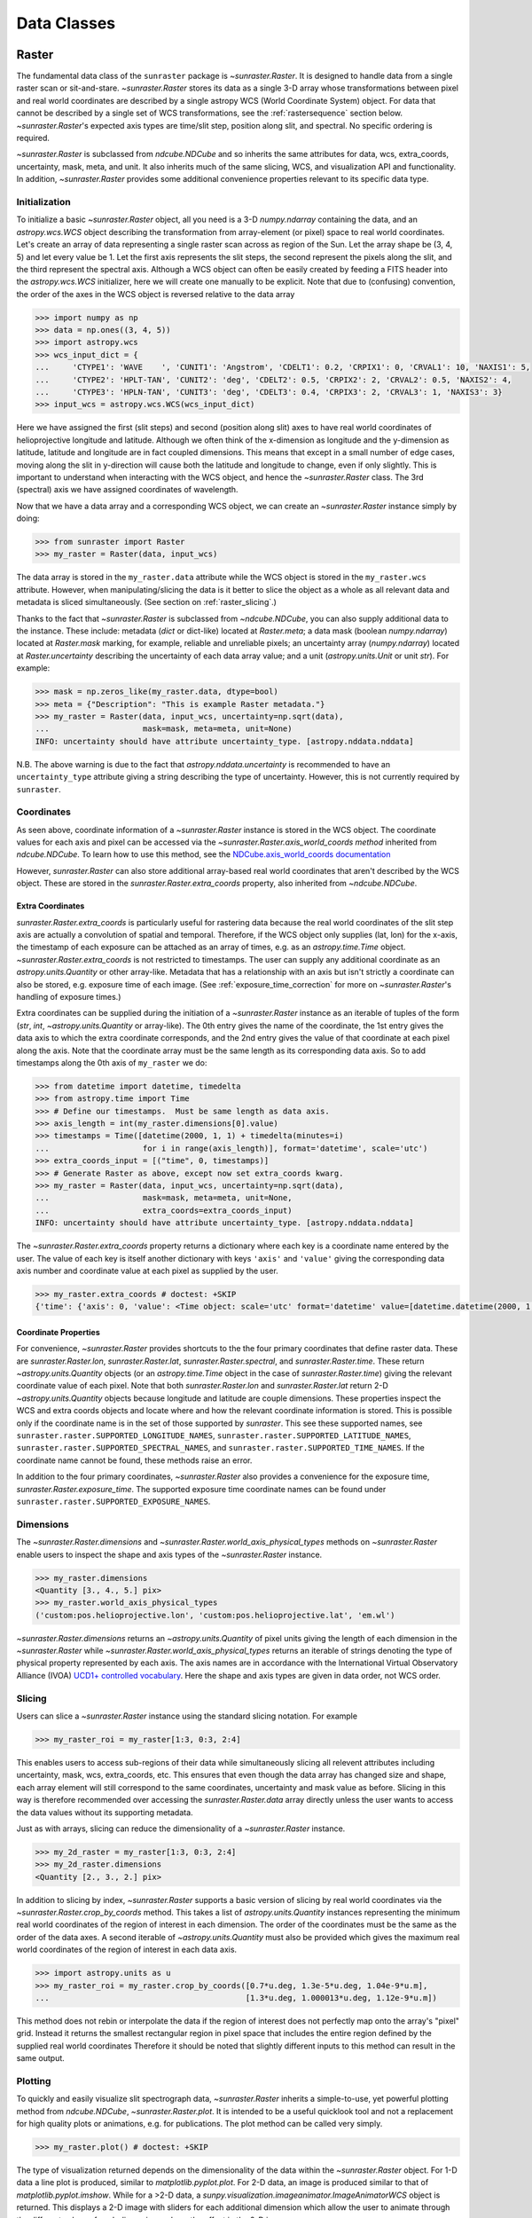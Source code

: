 .. _data_classes:

============
Data Classes
============

.. _raster:

Raster
------

The fundamental data class of the ``sunraster`` package is `~sunraster.Raster`. 
It is designed to handle data from a single raster scan or sit-and-stare. 
`~sunraster.Raster` stores its data as a single 3-D array whose 
transformations between pixel and real world coordinates are described by 
a single astropy WCS (World Coordinate System) object. 
For data that cannot be described by a single set of WCS transformations, 
see the :ref:`rastersequence` section below. 
`~sunraster.Raster`'s expected axis types are time/slit step, position along slit, 
and spectral. 
No specific ordering is required. 

`~sunraster.Raster` is subclassed from `ndcube.NDCube` and so inherits the 
same attributes for data, wcs, extra_coords, uncertainty, mask, meta, and unit.
It also inherits much of the same slicing, WCS, and visualization API and functionality.
In addition, `~sunraster.Raster` provides some additional convenience 
properties relevant to its specific data type.

Initialization
^^^^^^^^^^^^^^
To initialize a basic `~sunraster.Raster` object, all you need is a
3-D `numpy.ndarray` containing the data, and an `astropy.wcs.WCS` object
describing the transformation from array-element (or pixel) space to real
world coordinates.
Let's create an array of data representing a single raster scan
across as region of the Sun.
Let the array shape be (3, 4, 5) and let every value be 1.
Let the first axis represents the slit steps, the second represent the
pixels along the slit, and the third represent the spectral axis.
Although a WCS object can often be easily created by feeding a FITS header into
the `astropy.wcs.WCS` initializer, here we will create one manually to be
explicit.
Note that due to (confusing) convention, the order of the axes in the
WCS object is reversed relative to the data array

.. code-block:: python

  >>> import numpy as np
  >>> data = np.ones((3, 4, 5))
  >>> import astropy.wcs
  >>> wcs_input_dict = {
  ...     'CTYPE1': 'WAVE    ', 'CUNIT1': 'Angstrom', 'CDELT1': 0.2, 'CRPIX1': 0, 'CRVAL1': 10, 'NAXIS1': 5,
  ...     'CTYPE2': 'HPLT-TAN', 'CUNIT2': 'deg', 'CDELT2': 0.5, 'CRPIX2': 2, 'CRVAL2': 0.5, 'NAXIS2': 4,
  ...     'CTYPE3': 'HPLN-TAN', 'CUNIT3': 'deg', 'CDELT3': 0.4, 'CRPIX3': 2, 'CRVAL3': 1, 'NAXIS3': 3}
  >>> input_wcs = astropy.wcs.WCS(wcs_input_dict)

Here we have assigned the first (slit steps) and second (position along slit)
axes to have real world coordinates of helioprojective longitude and latitude.
Although we often think of the x-dimension as longitude and the
y-dimension as latitude, latitude and longitude are in fact coupled dimensions.
This means that except in a small number of edge cases, moving along the slit
in y-direction will cause both the latitude and longitude to change, even if
only slightly.
This is important to understand when interacting with the WCS object,
and hence the `~sunraster.Raster` class.
The 3rd (spectral) axis we have assigned coordinates of wavelength.

Now that we have a data array and a corresponding WCS object, we can
create an `~sunraster.Raster` instance simply by doing:

.. code-block:: python

  >>> from sunraster import Raster
  >>> my_raster = Raster(data, input_wcs)

The data array is stored in the ``my_raster.data`` attribute while the
WCS object is stored in the ``my_raster.wcs`` attribute.  However, when
manipulating/slicing the data is it better to slice the object as a
whole as all relevant data and metadata is sliced simultaneously.
(See section on :ref:`raster_slicing`.)

Thanks to the fact that `~sunraster.Raster` is subclassed from
`~ndcube.NDCube`, you can also supply additional data to the instance. 
These include: metadata (`dict` or dict-like) located at `Raster.meta`;
a data mask (boolean `numpy.ndarray`) located at `Raster.mask` marking, for
example, reliable and unreliable pixels; 
an uncertainty array (`numpy.ndarray`) located at `Raster.uncertainty`
describing the uncertainty of each data array value;
and a unit (`astropy.units.Unit` or unit `str`).
For example:

.. code-block:: python

  >>> mask = np.zeros_like(my_raster.data, dtype=bool)
  >>> meta = {"Description": "This is example Raster metadata."}
  >>> my_raster = Raster(data, input_wcs, uncertainty=np.sqrt(data),
  ...                    mask=mask, meta=meta, unit=None)
  INFO: uncertainty should have attribute uncertainty_type. [astropy.nddata.nddata]

N.B. The above warning is due to the fact that
`astropy.nddata.uncertainty` is recommended to have an
``uncertainty_type`` attribute giving a string describing the type of
uncertainty.
However, this is not currently required by ``sunraster``.

Coordinates
^^^^^^^^^^^

As seen above, coordinate information of a `~sunraster.Raster` instance is
stored in the WCS object.
The coordinate values for each axis and pixel can be accessed via the
`~sunraster.Raster.axis_world_coords method` inherited from `ndcube.NDCube`.
To learn how to use this method, see the
`NDCube.axis_world_coords documentation <https://docs.sunpy.org/projects/ndcube/en/stable/ndcube.html#coordinate-transformations>`_

However, `sunraster.Raster` can also store additional array-based real world
coordinates that aren't described by the WCS object.
These are stored in the `sunraster.Raster.extra_coords` property, also inherited
from `~ndcube.NDCube`.

Extra Coordinates
*****************

`sunraster.Raster.extra_coords` is particularly useful for rastering data
because the real world coordinates of the slit step axis are actually a
convolution of spatial and temporal.
Therefore, if the WCS object only supplies (lat, lon) for the x-axis, the
timestamp of each exposure can be attached as an array of times, e.g. as an
`astropy.time.Time` object.
`~sunraster.Raster.extra_coords` is not restricted to timestamps.
The user can supply any additional coordinate as an `astropy.units.Quantity`
or other array-like.
Metadata that has a relationship with an axis but isn't strictly a coordinate
can also be stored, e.g. exposure time of each image.
(See :ref:`exposure_time_correction` for more on `~sunraster.Raster`'s
handling of exposure times.)

Extra coordinates can be supplied during the initiation of a `~sunraster.Raster`
instance as an iterable of tuples of the form
(`str`, `int`, `~astropy.units.Quantity` or array-like).
The 0th entry gives the name of the coordinate, the 1st entry gives the data
axis to which the extra coordinate corresponds, and the 2nd entry
gives the value of that coordinate at each pixel along the axis.
Note that the coordinate array must be the same length as its corresponding
data axis.
So to add timestamps along the 0th axis of ``my_raster`` we do:

.. code-block:: python

  >>> from datetime import datetime, timedelta
  >>> from astropy.time import Time
  >>> # Define our timestamps.  Must be same length as data axis.
  >>> axis_length = int(my_raster.dimensions[0].value)
  >>> timestamps = Time([datetime(2000, 1, 1) + timedelta(minutes=i)
  ...                    for i in range(axis_length)], format='datetime', scale='utc')
  >>> extra_coords_input = [("time", 0, timestamps)]
  >>> # Generate Raster as above, except now set extra_coords kwarg.
  >>> my_raster = Raster(data, input_wcs, uncertainty=np.sqrt(data),
  ...                    mask=mask, meta=meta, unit=None,
  ...                    extra_coords=extra_coords_input)
  INFO: uncertainty should have attribute uncertainty_type. [astropy.nddata.nddata]

The `~sunraster.Raster.extra_coords` property returns a dictionary where each key
is a coordinate name entered by the user.  The value of each key is
itself another dictionary with keys ``'axis'`` and ``'value'`` giving the
corresponding data axis number and coordinate value at each pixel as
supplied by the user.

.. code-block:: python

  >>> my_raster.extra_coords # doctest: +SKIP
  {'time': {'axis': 0, 'value': <Time object: scale='utc' format='datetime' value=[datetime.datetime(2000, 1, 1, 0, 0) datetime.datetime(2000, 1, 1, 0, 1) datetime.datetime(2000, 1, 1, 0, 2)]>}}

Coordinate Properties
*********************

For convenience, `~sunraster.Raster` provides shortcuts to the the four primary
coordinates that define raster data.  These are `sunraster.Raster.lon`,
`sunraster.Raster.lat`, `sunraster.Raster.spectral`, and `sunraster.Raster.time`.
These return `~astropy.units.Quantity` objects (or an `astropy.time.Time` object
in the case of `sunraster.Raster.time`) giving the relevant coordinate value of
each pixel.
Note that both `sunraster.Raster.lon` and `sunraster.Raster.lat` return 2-D
`~astropy.units.Quantity` objects because longitude and latitude are couple dimensions.
These properties inspect the WCS and extra coords objects and locate where and
how the relevant coordinate information is stored.
This is possible only if the coordinate name is in the set of those supported
by `sunraster`.
This see these supported names, see ``sunraster.raster.SUPPORTED_LONGITUDE_NAMES``,
``sunraster.raster.SUPPORTED_LATITUDE_NAMES``,
``sunraster.raster.SUPPORTED_SPECTRAL_NAMES``, and
``sunraster.raster.SUPPORTED_TIME_NAMES``.
If the coordinate name cannot be found, these methods raise an error.

In addition to the four primary coordinates, `~sunraster.Raster` also provides a
convenience for the exposure time, `sunraster.Raster.exposure_time`.
The supported exposure time coordinate names can be found under
``sunraster.raster.SUPPORTED_EXPOSURE_NAMES``.


Dimensions
^^^^^^^^^^

The `~sunraster.Raster.dimensions` and
`~sunraster.Raster.world_axis_physical_types` methods on `~sunraster.Raster`
enable users to inspect the shape and axis types of the
`~sunraster.Raster` instance.

.. code-block:: python

  >>> my_raster.dimensions
  <Quantity [3., 4., 5.] pix>
  >>> my_raster.world_axis_physical_types
  ('custom:pos.helioprojective.lon', 'custom:pos.helioprojective.lat', 'em.wl')

`~sunraster.Raster.dimensions` returns an `~astropy.units.Quantity` of
pixel units giving the length of each dimension in the
`~sunraster.Raster` while `~sunraster.Raster.world_axis_physical_types`
returns an iterable of strings denoting the type of physical property
represented by each axis.  The axis names are in accordance with the
International Virtual Observatory Alliance (IVOA)
`UCD1+ controlled vocabulary <http://www.ivoa.net/documents/REC/UCD/UCDlist-20070402.html>`_.
Here the shape and axis types are given in data order, not WCS order.

.. _raster_slicing:

Slicing
^^^^^^^

Users can slice a `~sunraster.Raster` instance using the standard slicing notation.
For example

.. code-block:: python

  >>> my_raster_roi = my_raster[1:3, 0:3, 2:4]

This enables users to access sub-regions of their data while simultaneously
slicing all relevent attributes including uncertainty, mask, wcs, extra_coords, etc.
This ensures that even though the data array has changed size and shape,
each array element will still correspond to the same coordinates, uncertainty
and mask value as before.
Slicing in this way is therefore recommended over accessing the `sunraster.Raster.data`
array directly unless the user wants to access the data values without
its supporting metadata.

Just as with arrays, slicing can reduce the dimensionality of a
`~sunraster.Raster` instance.

.. code-block:: python

  >>> my_2d_raster = my_raster[1:3, 0:3, 2:4]
  >>> my_2d_raster.dimensions
  <Quantity [2., 3., 2.] pix>

In addition to slicing by index, `~sunraster.Raster` supports a basic version of
slicing by real world coordinates via the `~sunraster.Raster.crop_by_coords` method.
This takes a list of `astropy.units.Quantity` instances representing the minimum
real world coordinates of the region of interest in each dimension.
The order of the coordinates must be the same as the order of the data axes.
A second iterable of `~astropy.units.Quantity` must also be provided 
which gives the maximum real world coordinates of the region of interest 
in each data axis.

.. code-block:: python

  >>> import astropy.units as u
  >>> my_raster_roi = my_raster.crop_by_coords([0.7*u.deg, 1.3e-5*u.deg, 1.04e-9*u.m],
  ...                                          [1.3*u.deg, 1.000013*u.deg, 1.12e-9*u.m])

This method does not rebin or interpolate the data if the region of interest
does not perfectly map onto the array's "pixel" grid.  Instead
it returns the smallest rectangular region in pixel space that includes the
entire region defined by the supplied real world coordinates
Therefore it should be noted that slightly different inputs to
this method can result in the same output.

.. _raster_plotting:

Plotting
^^^^^^^^

To quickly and easily visualize slit spectrograph data, 
`~sunraster.Raster` inherits a simple-to-use, yet powerful plotting method from 
`ndcube.NDCube`, `~sunraster.Raster.plot`.
It is intended to be a useful quicklook tool and not a
replacement for high quality plots or animations, e.g. for
publications.  The plot method can be called very simply.

.. code-block:: python

  >>> my_raster.plot() # doctest: +SKIP

The type of visualization returned depends on the dimensionality of
the data within the `~sunraster.Raster` object.  For 1-D data a line plot
is produced, similar to `matplotlib.pyplot.plot`.  For 2-D data, an
image is produced similar to that of `matplotlib.pyplot.imshow`.
While for a >2-D data, a
`sunpy.visualization.imageanimator.ImageAnimatorWCS` object is
returned.  This displays a 2-D image with sliders for each additional
dimension which allow the user to animate through the different values
of each dimension and see the effect in the 2-D image.

No args are required.  The necessary information to generate the plot
is derived from the data and metadata in the `~sunraster.Raster`
itself. Setting the x and y ranges of the plot can be done simply by
indexing the `~sunraster.Raster` object itself to the desired region of
interest and then calling the plot method, e.g.:

.. code-block:: python

  >>> my_raster[0, 1:, :].plot() # doctest: +SKIP

In addition, some optional kwargs can be used to customize the
plot.  The ``axis_ranges`` kwarg can be used to set the axes ticklabels.  See the
`~sunpy.visualization.imageanimator.ImageAnimatorWCS` documentation for
more detail.  However, if this is not set, the axis ticklabels are
automatically derived in real world coordinates from the WCS object
within the `~sunraster.Raster`.

By default the final two data dimensions are used as the plot axes.
But this can be set by the user using the ``images_axes`` kwarg:

.. code-block:: python

  >>> my_raster.plot(image_axes=[0, 1]) # doctest: +SKIP

where the first entry in the list gives the index of the data index to
go on the x-axis, and the second entry gives the index of the data
axis to go on the y-axis.

In addition, the units of the axes or the data can be set by the
``unit_x_axis``, ``unit_y_axis``, unit kwargs.  However, if not set,
these are derived from the `~sunraster.Raster` wcs and unit attributes.

.. _raster_exposure_time_correction:

Exposure Time Correction
^^^^^^^^^^^^^^^^^^^^^^^^

An important step in analyzing raster observations is normalizing the data to
the exposure time.
This is important both for converting between instrumental and physical units,
e.g. DN to energy, and when comparing spectral features like line intensity
between exposures and other instruments.

`~sunraster.Raster` provides a simple API for performing this correction:
`~sunraster.Raster.apply_exposure_time_correction`.
It requires that the exposure time is stored the WCS or as a `~astropy.units.Quantity`
in the extra_coords property.
Let's recreate our raster object, but this time with exposure times of 0.5 seconds
and a data unit of counts.

.. code-block:: python

  >>> exposure_times = np.ones(data.shape[0])/2 * u.s
  >>> extra_coords_input = [("time", 0, timestamps), ("exposure time", 0, exposure_times)]
  >>> my_raster = Raster(data, input_wcs, uncertainty=np.sqrt(data), mask=mask,
  ...                    meta=meta, unit=u.ct, extra_coords=extra_coords_input)

To apply the exposure time correction simply do:

.. code-block:: python

  >>> # Check the data unit and average data value before applying correction.
  >>> print(my_raster.unit, my_raster.data.mean())
  ct 1.0
  >>> my_raster = my_raster.apply_exposure_time_correction() # Apply exposure time correction.
  >>> # Check data unit and average data value again.
  >>> print(my_raster.unit, my_raster.data.mean())
  ct / s 2.0

Notice that the average data value has been doubled and the data unit is now counts per second.
This method alters not only the data, but also the uncertainty if any is supplied.
`~sunraster.Raster.apply_exposure_time_correction` does not apply the scaling blindly,
but first checks whether there is a per second (1/s) component in the data unit.
If there is it assumed that correction has already been performed and raises an error.
This helps users more easily keep track of whether they have applied the correction.
However, if for some reason there is a per second component that doesn't refer to the
exposure time and the user still wants to apply the correction, they can set
the ``force`` kwarg to override the check.

.. code-block:: python

  >>> print(my_raster.unit, my_raster.data.mean())
  ct / s 2.0
  >>> my_raster = my_raster.apply_exposure_time_correction(force=True)
  >>> print(my_raster.unit, my_raster.data.mean())
  ct / s / s 4.0

Should users like to undo the correction, they can set the ``undo`` kwarg.

.. code-block:: python

  >>> print(my_raster.unit, my_raster.data.mean())
  ct / s / s 4.0
  >>> my_raster = my_raster.apply_exposure_time_correction(undo=True)
  >>> my_raster = my_raster.apply_exposure_time_correction(undo=True) # Undo correction twice.
  >>> print(my_raster.unit, my_raster.data.mean())
  ct 1.0

As before, `~sunraster.Raster.apply_exposure_time_correction` only undoes the
correction if there is a time component in the unit.
Again as before, users can override this check by setting the ``force`` kwarg.

.. code-block:: python

  >>> print(my_raster.unit, my_raster.data.mean())
  ct 1.0
  my_raster = my_raster.apply_exposure_time_correction(undo=True, force=True)
  >>> print(my_raster.unit, my_raster.data.mean())
  ct s 0.5

.. _rastersequence:

RasterSequence
--------------

The `~sunraster.RasterSequence` class is designed to handle multiple raster scans,
where each raster scan is described by a `~sunraster.Raster` object.
It inherits from `ndcube.NDCubeSequence` and whose API is particularly useful
for interpreting the additional dimensionality.
(See section on :ref:`sequence_dimensions`.)

Initialization
^^^^^^^^^^^^^^

To initialize a `~sunraster.RasterSequence`, we first need multiple raster scans
stored in `~sunraster.Raster` instances.
Let's create some using what we learned in the :ref:`raster` section and include
timestamps and exposure times as extra coords.

.. code-block:: python

  >>> import numpy as np
  >>> import astropy.wcs
  >>> import astropy.units as u
  >>> from datetime import datetime, timedelta
  >>> from astropy.time import Time
  >>> from sunraster import Raster

  >>> # Define primary data array and WCS object.
  >>> data = np.ones((3, 4, 5))
  >>> wcs_input_dict = {
  ...     'CTYPE1': 'WAVE    ', 'CUNIT1': 'Angstrom', 'CDELT1': 0.2, 'CRPIX1': 0, 'CRVAL1': 10, 'NAXIS1': 5,
  ...     'CTYPE2': 'HPLT-TAN', 'CUNIT2': 'deg', 'CDELT2': 0.5, 'CRPIX2': 2, 'CRVAL2': 0.5, 'NAXIS2': 4,
  ...     'CTYPE3': 'HPLN-TAN', 'CUNIT3': 'deg', 'CDELT3': 0.4, 'CRPIX3': 2, 'CRVAL3': 1, 'NAXIS3': 3}
  >>> input_wcs = astropy.wcs.WCS(wcs_input_dict)
  >>> mask = np.zeros_like(data.shape[0], dtype=bool)
  >>> meta = {"Description": "This is example Raster metadata."}

  >>> # Define exposure times.
  >>> exposure_times = np.ones(data.shape[0])/2 * u.s
  >>> axis_length = int(data.shape[0])

  >>> # Create 1st raster
  >>> timestamps0 = Time([datetime(2000, 1, 1) + timedelta(minutes=i)
  ...                     for i in range(axis_length)], format='datetime', scale='utc')
  >>> extra_coords_input0 = [("time", 0, timestamps0), ("exposure time", 0, exposure_times)]
  >>> raster0 = Raster(data, input_wcs, uncertainty=np.sqrt(data), mask=mask,
  ...                  meta=meta, unit=u.ct, extra_coords=extra_coords_input0)

  >>> # Create 2nd raster
  >>> timestamps1 = Time([timestamps0[-1].to_datetime() + timedelta(minutes=i)
  ...                     for i in range(1, axis_length+1)], format='datetime', scale='utc')
  >>> extra_coords_input1 = [("time", 0, timestamps1), ("exposure time", 0, exposure_times)]
  >>> raster1 = Raster(data*2, input_wcs, uncertainty=np.sqrt(data), mask=mask,
  ...                  meta=meta, unit=u.ct, extra_coords=extra_coords_input1)

  >>> # Create 3rd raster
  >>> timestamps2 = Time([timestamps1[-1].to_datetime() + timedelta(minutes=i)
  ...                     for i in range(1, axis_length+1)], format='datetime', scale='utc')
  >>> extra_coords_input2 = [("time", 0, timestamps2), ("exposure time", 0, exposure_times)]
  >>> raster2 = Raster(data*0.5, input_wcs, uncertainty=np.sqrt(data), mask=mask,
  ...                  meta=meta, unit=u.ct, extra_coords=extra_coords_input2)

If we choose, we can define some sequence-level metadata in addition to any
metadata attached to the individual raster scans:

.. code-block:: python

  >>> seq_meta = {"description": "This is a RasterSequence."}

The last thing we need to do is to identity the ``slit_step_axis`` of each
`~sunraster.Raster`.
This required to correctly handle to convolution of x-position and time.
While `~sunraster.Raster` does not require the physical axes to be in any
particular order, the current implementation of `~sunraster.RasterSequence`
does require that the ``slit_step_axis`` be in the same for each `~sunraster.Raster`.
In our example, the 0th axis of each `~sunraster.Raster` corresponds to time/slit step.
So ``slit_step_axis = 0``.
We can now define our `~sunraster.RasterSequence` by doing:

.. code-block:: python

  >>> from sunraster import RasterSequence
  >>> my_sequence = RasterSequence([raster0, raster1, raster2], meta=seq_meta, slit_step_axis=0)

Dimensions
^^^^^^^^^^

Because the x-axis of raster data corresponds to both space and time, a
`~sunraster.RasterSequence` can be thought of as either 4-D and 3-D.
In the 4-D case, the dimensions represent ``scan number``, ``slit step``,
``position along slit`` and ``spectral axis``.
In the 3-D case the dimensions are ``time``, ``position along slit`` and
``spectral axis``.
Both are perfectly valid representations and do not change the underlying data.
Instead it affects the data's relationship with the real world coordinates and
the way in which users may want to index the data.
Moreover, users may want to switch back anf forth between the different
representations depending on the specific task within their workflow.
To faciliate this,  `~sunraster.RasterSequence` has two ways in which to inspect
the lengths and physical axis types of the data.

The `sunraster.RasterSequence.dimensions`, analagous to `sunraster.Raster.dimensions`,
shows the lengths of the dimensions in the 4-D case:

.. code-block:: python

  >>> my_sequence.dimensions
  (<Quantity 3. pix>, <Quantity 3. pix>, <Quantity 4. pix>, <Quantity 5. pix>)

A tuple of `astropy.units.Quantity` instances with pixel units is returned
giving the length of each axis.
This is in constrast to the single `~astropy.units.Quantity` returned by
`~sunraster.Raster`.
The reason is that `~sunraster.RasterSequence` supports sub-cubes of different
lengths along the ``slit_step_axis``.
In that case, the length of the corresponding quantity in the dimensions tuple
will be equal to the number of raster scans and give the length of each sub-cube
along the ``slit_step_axis``.

Users can view the dimensions in the 3-D case by using the
`sunraster.RasterSequence.cube_like_dimensions`.

.. code-block:: python

  >>> my_sequence.cube_like_dimensions
  <Quantity [9., 4., 5.] pix>

A single `~astropy.units.Quantity` in pixel units is returned giving the
lengths of each dimension.
Because in this representation, the slit step and scan number axes are combined,
there is no need to return a separate `~astropy.units.Quantity` for each dimension.

To view the physical axis types in the 4-D, use
`sunraster.RasterSequence.world_axis_physical_types`.

.. code-block:: python

  >>> my_sequence.world_axis_physical_types
  ('meta.obs.sequence', 'custom:pos.helioprojective.lon', 'custom:pos.helioprojective.lat', 'em.wl')

This returns a tuple of the same `IVOA UCD1+ controlled words
<http://www.ivoa.net/documents/REC/UCD/UCDlist-20070402.html>` that are
used by `sunraster.Raster.world_axis_physical_types`.
The sequence axis is given the label ``'meta.obs.sequence'`` as it is the
IVOA UCD1+ controlled word that best describes it.

To view the physical axis types in the 3-D representation, users can employ the
`sunraster.Raster.world_axis_physical_types` method.

.. code-block:: python

  >>> my_sequence.cube_like_world_axis_physical_types  # doctest: +SKIP

Coordinates
^^^^^^^^^^^

Coordinate Properties
*********************

Just like `~sunraster.Raster`, `~sunraster.RasterSequence` provides convenience
properties to retrieve the real world coordinate values for each pixel along
each axis, namely `sunraster.Raster.lon`, `sunraster.Raster.lat`,
`sunraster.Raster.spectral`, `sunraster.Raster.time` and `sunraster.Raster.exposure_time`.
Since their is no guarantee that each `~sunraster.Raster`'s WCS transformations
are consistent between scans, `sunraster.Raster.lon` and `sunraster.Raster.lat`
return 3-D `~astropy.units.Quantity` instances and `sunraster.Raster.spectral` returns a
2-D `~astropy.units.Quantity` where the additional dimension represent the
coordinates for different raster scans.
Meanwhile, since time is sequential across raster scans, both
`sunraster.Raster.time` and `sunraster.Raster.exposure_time` return 1-D
`~astropy.time.Time` and `~astropy.units.Quantity` instance, respectively,
each of the same length as the 0th element of the output of
`~sunraster.RasterSequence..cube_like_dimensions`.


Time Axis Extra Coordinates
***************************

Still to write.

Scan Number Extra Coordinates
*****************************

Still to write.

Slicing
^^^^^^^

Still to write.

Plotting
^^^^^^^^

Still to write.
